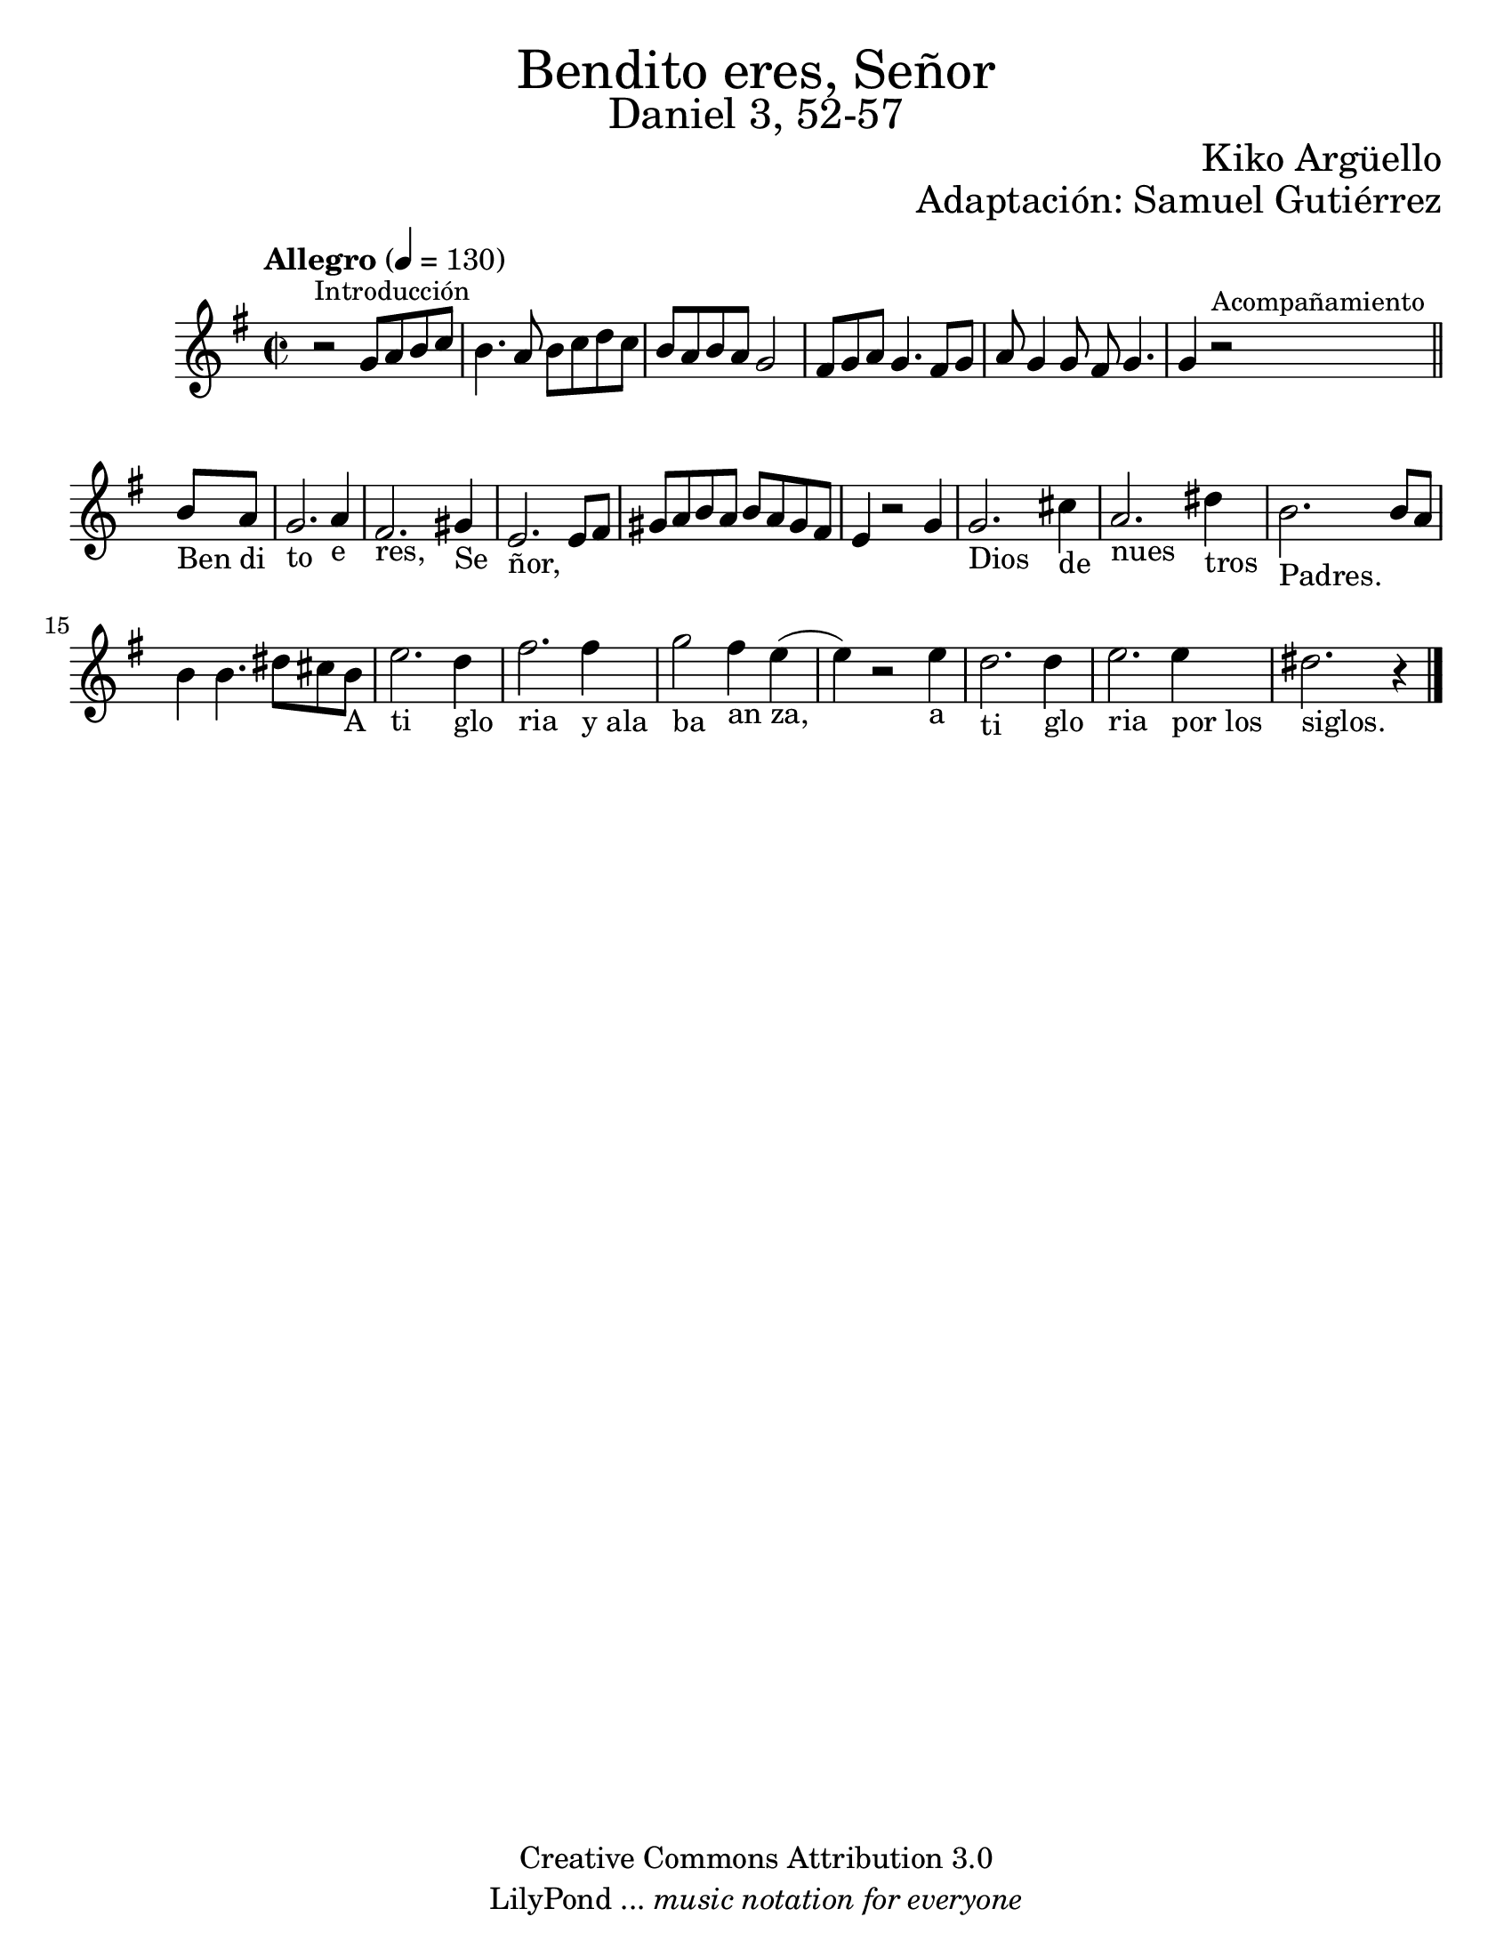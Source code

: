 % Created on Wed Mar 02 13:55:24 CST 2011
% search.sam@

\version "2.19.80"

#(set-global-staff-size 22)

\markup { \fill-line { \center-column { \fontsize #5 "Bendito eres, Señor" \fontsize #3 "Daniel 3, 52-57" } } }
\markup { \fill-line { " " \fontsize #2 "Kiko Argüello" } }
\markup { \fill-line { "" \right-column { \fontsize #2 "Adaptación: Samuel Gutiérrez"  } } }

\header {
  copyright = "Creative Commons Attribution 3.0"
  tagline = \markup { \with-url "http://lilypond.org/web/" { LilyPond ... \italic { music notation for everyone } } }
  breakbefore = ##t
}

piano = \new Staff {

  \set Staff.midiInstrument = "guitar"
  \tempo "Allegro" 4 = 130
  \clef treble
  \time 2/2
  \key e \minor

  \relative c'' {
    % Type notes here
    r2^\markup { \small Introducción } g8 a8 b8 c8 | %1
    b4. a8 b8 c8 d8 c8 | %2
    b8 a8 b8 a8 g2 | %3
    fis8 g8 a8 g4. fis8 g8 |%4
    a8 g4 g8 fis8 g4. | %5
    \textLengthOn
    g4 r2^\markup { \small Acompañamiento }
    \bar "||"
    b8_"Ben" a8_"di" | %6
    g2._"to" a4_"e" | %7
    fis2._"res," gis4_"Se" | %8
    e2._"ñor," e8 fis8 | %9
    \textLengthOff
    gis8 a8 b8 a8 b8 a8 gis8 fis8 | %10
    e4 r2 g4 | %11
    \textLengthOn
    g2._"Dios" cis4_"de" | %12
    a2._"nues" dis4_"tros" | %13
    b2._"Padres." b8 a8 | %14
    b4 b4. dis8 cis8 b8_"A" | %15
    e2._"ti" d4_"glo" | %16
    fis2._"ria" fis4_"y ala" | %16
    g2_"ba" fis4_"an" e4_"za,"( | %17
    e4) r2 e4_"a" | %18
    d2._"ti" d4_"glo" | %19
    e2._"ria" e4_"por los" | %20
    dis2._"siglos." r4 | %21
    \textLengthOff

    \bar "|."
  }
}

armonia = \new ChordNames {

  \set chordChanges = ##t
  \italianChords

  \chordmode {
    e1:m b1:7 a1:m b1:7
    e1:m e1:m R1
    b1:7 b1:7 R1
    e1:m a4.:m e4.:m
    b2. b2. R2. e2.:m
    R2. R2. a4.:m e4.:m
    b2. b2. R2. R2. e2.:m
  }
}


\score {
  <<
    %\armonia
    \piano
  >>

  \midi {
  }
  \layout {
  }
}

\paper {
  #(set-paper-size "letter")
}

%{
convert-ly (GNU LilyPond) 2.19.49  convert-ly: Procesando «»...
Aplicando la conversión: 2.15.7, 2.15.9, 2.15.10, 2.15.16, 2.15.17,
2.15.18, 2.15.19, 2.15.20, 2.15.25, 2.15.32, 2.15.39, 2.15.40,
2.15.42, 2.15.43, 2.16.0, 2.17.0, 2.17.4, 2.17.5, 2.17.6, 2.17.11,
2.17.14, 2.17.15, 2.17.18, 2.17.19, 2.17.20, 2.17.25, 2.17.27,
2.17.29, 2.17.97, 2.18.0, 2.19.2, 2.19.7, 2.19.11, 2.19.16, 2.19.22,
2.19.24, 2.19.28, 2.19.29, 2.19.32, 2.19.40, 2.19.46, 2.19.49
%}


%{
convert-ly (GNU LilyPond) 2.19.83  convert-ly: Procesando «»...
Aplicando la conversión: 2.19.80
%}
